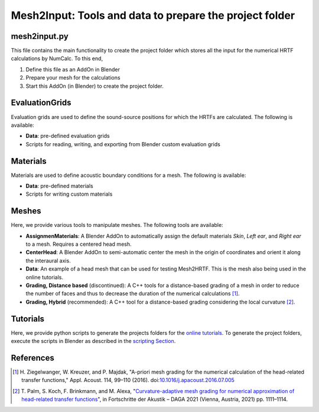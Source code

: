 ==========================================================================
Mesh2Input: Tools and data to prepare the project folder
==========================================================================

mesh2input.py
=============

This file contains the main functionality to create the project folder which stores all the input for the numerical HRTF calculations by NumCalc. To this end,

1. Define this file as an AddOn in Blender
2. Prepare your mesh for the calculations
3. Start this AddOn (in Blender) to create the project folder.

EvaluationGrids
===============

Evaluation grids are used to define the sound-source positions for which the HRTFs are
calculated. The following is available:

- **Data**: pre-defined evaluation grids
- Scripts for reading, writing, and exporting from Blender custom evaluation grids

Materials
=========

Materials are used to define acoustic boundary conditions for a mesh. The following is available:

- **Data**: pre-defined materials
- Scripts for writing custom materials

Meshes
======

Here, we provide various tools to manipulate meshes. The following tools are available:

- **AssignmenMaterials**: A Blender AddOn to automatically assign the default materials *Skin*, *Left ear*, and *Right ear* to a mesh. Requires a centered head mesh.
- **CenterHead**: A Blender AddOn to semi-automatic center the mesh in the origin of coordinates and orient it along the interaural axis.
- **Data**: An example of a head mesh that can be used for testing Mesh2HRTF. This is the mesh also being used in the online tutorials.
- **Grading, Distance based** (discontinued): A C++ tools for a distance-based grading of a mesh in order to reduce the number of faces and thus to decrease the duration of the numerical calculations [1]_.
- **Grading, Hybrid** (recommended): A C++ tool for a distance-based grading considering the local curvature [2]_.

Tutorials
=========
Here, we provide python scripts to generate the projects folders for the `online tutorials <https://github.com/Any2HRTF/Mesh2HRTF/wiki/Unix_Tutorials>`_.
To generate the project folders, execute the scripts in Blender as described in the `scripting Section <https://github.com/Any2HRTF/Mesh2HRTF/wiki/Scripting>`_.


References
==========

.. [1] H\. Ziegelwanger, W. Kreuzer, and P. Majdak, "A-priori mesh grading for the numerical calculation of the head-related transfer functions," Appl. Acoust. 114, 99–110 (2016). doi:`10.1016/j.apacoust.2016.07.005 <https://doi.org/10.1016/j.apacoust.2016.07.005>`_

.. [2] T\. Palm, S. Koch, F. Brinkmann, and M. Alexa, "`Curvature-adaptive mesh grading for numerical approximation of head-related transfer functions <https://www.researchgate.net/publication/280007918_MESH2HRTF_AN_OPEN-SOURCE_SOFTWARE_PACKAGE_FOR_THE_NUMERICAL_CALCULATION_OF_HEAD-RELATED_TRANFER_FUNCTIONS>`_", in Fortschritte der Akustik – DAGA 2021 (Vienna, Austria, 2021) pp. 1111–1114.

